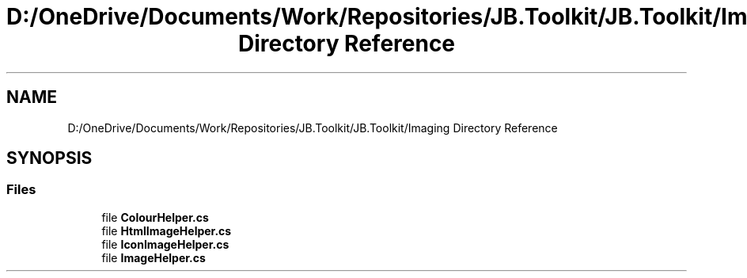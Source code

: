 .TH "D:/OneDrive/Documents/Work/Repositories/JB.Toolkit/JB.Toolkit/Imaging Directory Reference" 3 "Sat Oct 10 2020" "JB.Toolkit" \" -*- nroff -*-
.ad l
.nh
.SH NAME
D:/OneDrive/Documents/Work/Repositories/JB.Toolkit/JB.Toolkit/Imaging Directory Reference
.SH SYNOPSIS
.br
.PP
.SS "Files"

.in +1c
.ti -1c
.RI "file \fBColourHelper\&.cs\fP"
.br
.ti -1c
.RI "file \fBHtmlImageHelper\&.cs\fP"
.br
.ti -1c
.RI "file \fBIconImageHelper\&.cs\fP"
.br
.ti -1c
.RI "file \fBImageHelper\&.cs\fP"
.br
.in -1c
